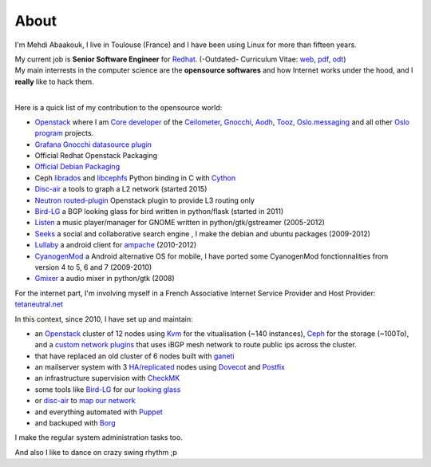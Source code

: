 About
##############################


I'm Mehdi Abaakouk, I live in Toulouse (France) and I have been using Linux for more than fifteen years.

| My current job is **Senior Software Engineer** for `Redhat <http://www.redhat.com>`_. (-Outdated- Curriculum Vitae: `web <http://cv.sileht.net/>`_, `pdf <http://cv.sileht.net/CV.pdf>`_, `odt <http://cv.sileht.net/CV.odt>`_)
| My main interrests in the computer science are the **opensource softwares** and how Internet works under the hood, and I **really** like to hack them.
|

Here is a quick list of my contribution to the opensource world:

- `Openstack <http://www.openstack.org>`_ where I am `Core developer <http://stackalytics.com/?metric=commits&release=mitaka&user_id=sileht>`_ of the `Ceilometer <https://github.com/openstack/ceilometer>`_, `Gnocchi <https://github.com/openstack/gnocchi>`_, `Aodh <https://github.com/openstack/aodh>`_, `Tooz <https://github.com/openstack/tooz>`_, `Oslo.messaging <https://github.com/openstack/oslo.messaging>`_ and all other `Oslo program <https://wiki.openstack.org/wiki/Oslo>`_ projects.
- `Grafana Gnocchi datasource plugin <https://grafana.net/plugins/sileht-gnocchi-datasource>`__
- Official Redhat Openstack Packaging
- `Official Debian Packaging <http://qa.debian.org/developer.php?login=sileht%40sileht.net>`_
- Ceph `librados <http://docs.ceph.com/docs/master/rados/api/python/>`_ and `libcephfs <http://docs.ceph.com/docs/master/api/#ceph-filesystem-apis>`_ Python binding in C with `Cython <http://cython.org>`_
- `Disc-air <https://chiliproject.tetaneutral.net/projects/git-tetaneutral-net/repository/disc-air>`_ a tools to graph a L2 network (started 2015)
- `Neutron routed-plugin <https://chiliproject.tetaneutral.net/projects/git-tetaneutral-net/repository/neutron-linuxrouted-plugin>`_ Openstack plugin to provide L3 routing only
- `Bird-LG <https://github.com/sileht/bird-lg/>`_ a BGP looking glass for bird written in python/flask (started in 2011)
- `Listen <http://listen-project.org>`_ a music player/manager for GNOME written in python/gtk/gstreamer (2005-2012)
- `Seeks <http://www.seeks-project.info>`_ a social and collaborative search engine , I make the debian and ubuntu packages (2009-2012)
- `Lullaby <http://github.com/sileht/lullaby>`_ a android client for `ampache <http://ampache.org/>`_ (2010-2012)
- `CyanogenMod <http://www.cyanogenmod.com>`_ a Android alternative OS for mobile, I have ported some CyanogenMod fonctionnalities from version 4 to 5, 6 and 7 (2009-2010)
- `Gmixer <http://launchpad.net/gmixer>`_ a audio mixer in python/gtk (2008)

For the internet part, I'm involving myself in a French Associative Internet Service Provider and Host Provider: `tetaneutral.net <http://www.tetaneutral.net>`_

In this context, since 2010, I have set up and maintain:

- an `Openstack <http://www.openstack.org>`_ cluster of 12 nodes using `Kvm <http://www.linux-kvm.org>`_ for the vitualisation (~140 instances), `Ceph <http://ceph.com/>`_ for the storage (~100To), and a `custom network plugins <https://chiliproject.tetaneutral.net/projects/git-tetaneutral-net/repository/neutron-linuxrouted-plugin>`_ that uses iBGP mesh network to route public ips across the cluster.
- that have replaced an old cluster of 6 nodes built with `ganeti <http://code.google.com/p/ganeti/>`_
- an mailserver system with 3 `HA/replicated <http://wiki.dovecot.org/Replication>`_ nodes using `Dovecot <http://www.dovecot.org/>`_ and `Postfix <http://www.postfix.org/>`_
- an infrastructure supervision with `CheckMK <http://http://mathias-kettner.de/check_mk.html>`_
- some tools like `Bird-LG <https://github.com/sileht/bird-lg/>`_ for our `looking glass <http://lg.tetaneutral.net/>`_
- or `disc-air <https://chiliproject.tetaneutral.net/projects/git-tetaneutral-net/repository/disc-air>`_ to `map our network <https://tsf.tetaneutral.net/toulouse.html>`_
- and everything automated with `Puppet <https://puppetlabs.com/>`_
- and backuped with `Borg <http://borgbackup.readthedocs.org>`_

I make the regular system administration tasks too.


And also I like to dance on crazy swing rhythm ;p
